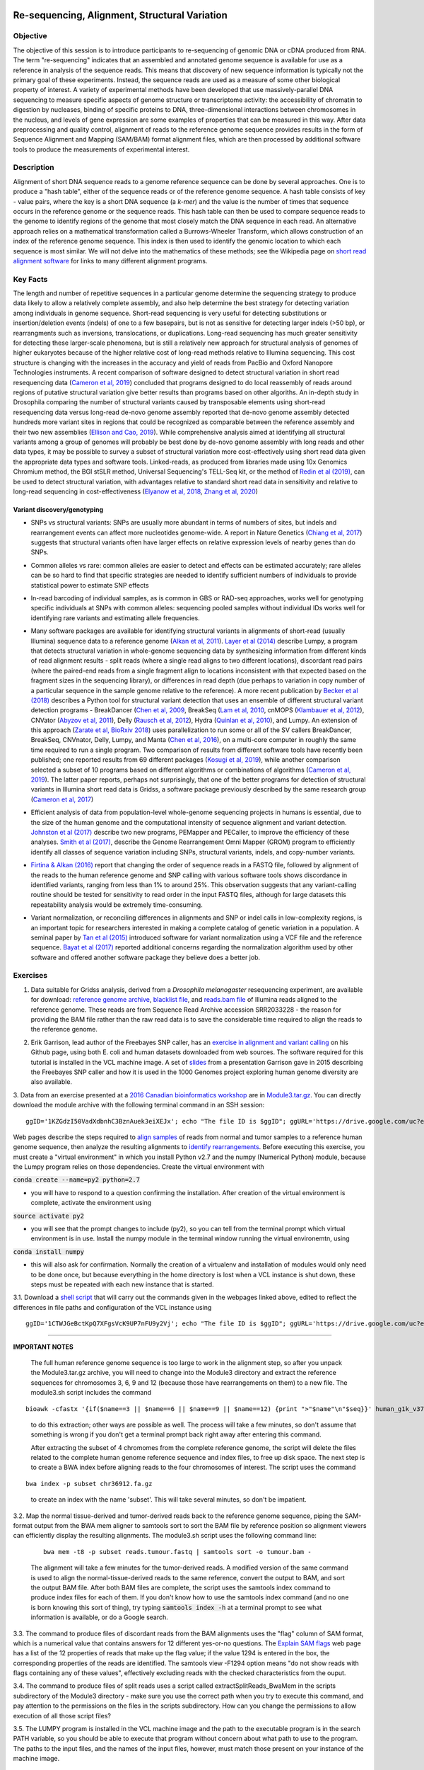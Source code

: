 .. image:: /Images/NC_State.gif
   :target: http://www.ncsu.edu


.. role:: bash(code)
   :language: bash


Re-sequencing, Alignment, Structural Variation
==============================================


Objective
*********

The objective of this session is to introduce participants to re-sequencing of genomic DNA or cDNA produced from RNA. The term "re-sequencing" indicates that an assembled and annotated genome sequence is available for use as a reference in analysis of the sequence reads. This means that discovery of new sequence information is typically not the primary goal of these experiments. Instead, the sequence reads are used as a measure of some other biological property of interest. A variety of experimental methods have been developed that use massively-parallel DNA sequencing to measure specific aspects of genome structure or transcriptome activity: the accessibility of chromatin to digestion by nucleases, binding of specific proteins to DNA, three-dimensional interactions between chromosomes in the nucleus, and levels of gene expression are some examples of properties that can be measured in this way. After data preprocessing and quality control, alignment of reads to the reference genome sequence provides results in the form of Sequence Alignment and Mapping (SAM/BAM) format alignment files, which are then processed by additional software tools to produce the measurements of experimental interest.


Description
***********

Alignment of short DNA sequence reads to a genome reference sequence can be done by several approaches. One is to produce a "hash table", either of the sequence reads or of the reference genome sequence. A hash table consists of key - value pairs, where the key is a short DNA sequence (a *k-mer*) and the value is the number of times that sequence occurs in the reference genome or the sequence reads. This hash table can then be used to compare sequence reads to the genome to identify regions of the genome that most closely match the DNA sequence in each read. An alternative approach relies on a mathematical transformation called a Burrows-Wheeler Transform, which allows construction of an index of the reference genome sequence. This index is then used to identify the genomic location to which each sequence is most similar.  We will not delve into the mathematics of these methods; see the Wikipedia page on `short read alignment software <http://en.wikipedia.org/wiki/List_of_sequence_alignment_software#Short-Read_Sequence_Alignment>`_ for links to many different alignment programs. 


Key Facts
*********

The length and number of repetitive sequences in a particular genome determine the sequencing strategy to produce data likely to allow a relatively complete assembly, and also help determine the best strategy for detecting variation among individuals in genome sequence. Short-read sequencing is very useful for detecting substitutions or insertion/deletion events (indels) of one to a few basepairs, but is not as sensitive for detecting larger indels (>50 bp), or rearrangments such as inversions, translocations, or duplications. Long-read sequencing has much greater sensitivity for detecting these larger-scale phenomena, but is still a relatively new approach for structural analysis of genomes of higher eukaryotes because of the higher relative cost of long-read methods relative to Illumina sequencing. This cost structure is changing with the increases in the accuracy and yield of reads from PacBio and Oxford Nanopore Technologies instruments. A recent comparison of software designed to detect structural variation in short read resequencing data (`Cameron et al, 2019 <https://www.nature.com/articles/s41467-019-11146-4>`_) concluded that programs designed to do local reassembly of reads around regions of putative structural variation give better results than programs based on other algoriths. An in-depth study in Drosophila comparing the number of structural variants caused by transposable elements using short-read resequencing data versus long-read de-novo genome assembly reported that de-novo genome assembly detected hundreds more variant sites in regions that could be recognized as comparable between the reference assembly and their two new assemblies (`Ellison and Cao, 2019 <https://academic.oup.com/nar/article/48/1/290/5637587>`_). While comprehensive analysis aimed at identifying all structural variants among a group of genomes will probably be best done by de-novo genome assembly with long reads and other data types, it may be possible to survey a subset of structural variation more cost-effectively using short read data given the appropriate data types and software tools. Linked-reads, as produced from libraries made using 10x Genomics Chromium method, the BGI stSLR method, Universal Sequencing's TELL-Seq kit, or the method of `Redin et al (2019) <https://www.nature.com/articles/s41598-019-54446-x>`_, can be used to detect structural variation, with advantages relative to standard short read data in sensitivity and relative to long-read sequencing in cost-effectiveness (`Elyanow et al, 2018 <https://academic.oup.com/bioinformatics/article/34/2/353/4590027>`_, `Zhang et al, 2020 <https://academic.oup.com/nargab/article/2/1/lqz018/5661105>`_)


Variant discovery/genotyping
----------------------------

+ SNPs vs structural variants: SNPs are usually more abundant in terms of numbers of sites, but indels and rearrangement events can affect more nucleotides genome-wide. A report in Nature Genetics (`Chiang et al, 2017 <http://www.nature.com/ng/journal/vaop/ncurrent/full/ng.3834.html>`_) suggests that structural variants often have larger effects on relative expression levels of nearby genes than do SNPs.

\

+ Common alleles vs rare: common alleles are easier to detect and effects can be estimated accurately; rare alleles can be so hard to find that specific strategies are needed to identify sufficient numbers of individuals to provide statistical power to estimate SNP effects

\

+ In-read barcoding of individual samples, as is common in GBS or RAD-seq approaches, works well for genotyping specific individuals at SNPs with common alleles: sequencing pooled samples without individual IDs works well for identifying rare variants and estimating allele frequencies. 

\

+ Many software packages are available for identifying structural variants in alignments of short-read (usually Illumina) sequence data to a reference genome (`Alkan et al, 2011 <https://www.nature.com/nrg/journal/v12/n5/full/nrg2958.html>`_). `Layer et al (2014) <https://genomebiology.biomedcentral.com/articles/10.1186/gb-2014-15-6-r84>`_ describe Lumpy, a program that detects structural variation in whole-genome sequencing data by synthesizing information from different kinds of read alignment results - split reads (where a single read aligns to two different locations), discordant read pairs (where the paired-end reads from a single fragment align to locations inconsistent with that expected based on the fragment sizes in the sequencing library), or differences in read depth (due perhaps to variation in copy number of a particular sequence in the sample genome relative to the reference). A more recent publication by `Becker et al (2018) <https://genomebiology.biomedcentral.com/articles/10.1186/s13059-018-1404-6>`_ describes a Python tool for structural variant detection that uses an ensemble of different structural variant detection programs - BreakDancer (`Chen et al, 2009 <https://www.nature.com/articles/nmeth.1363>`_, BreakSeq (`Lam et al, 2010 <https://www.ncbi.nlm.nih.gov/pmc/articles/PMC2951730/>`_, cnMOPS (`Klambauer et al, 2012 <https://academic.oup.com/nar/article/40/9/e69/1136601>`_), CNVator (`Abyzov et al, 2011 <https://genome.cshlp.org/content/21/6/974.long>`_), Delly (`Rausch et al, 2012 <https://academic.oup.com/bioinformatics/article/28/18/i333/245403>`_), Hydra (`Quinlan et al, 2010 <https://genome.cshlp.org/content/20/5/623.long>`_), and Lumpy. An extension of this approach (`Zarate et al, BioRxiv 2018 <https://www.biorxiv.org/content/biorxiv/early/2018/09/23/424267.full.pdf>`_) uses parallelization to run some or all of the SV callers BreakDancer, BreakSeq, CNVnator, Delly, Lumpy, and Manta (`Chen et al, 2016 <https://www.ncbi.nlm.nih.gov/pubmed/26647377>`_), on a multi-core computer in roughly the same time required to run a single program. Two comparison of results from different software tools have recently been published; one reported results from 69 different packages (`Kosugi et al, 2019 <https://genomebiology.biomedcentral.com/articles/10.1186/s13059-019-1720-5>`_), while another comparison selected a subset of 10 programs based on different algorithms or combinations of algorithms (`Cameron et al, 2019 <https://www.nature.com/articles/s41467-019-11146-4>`_). The latter paper reports, perhaps not surprisingly, that one of the better programs for detection of structural variants in Illumina short read data is Gridss, a software package previously described by the same research group (`Cameron et al, 2017 <https://genome.cshlp.org/content/27/12/2050>`_)

\

+ Efficient analysis of data from population-level whole-genome sequencing projects in humans is essential, due to the size of the human genome and the computational intensity of sequence alignment and variant detection. `Johnston et al (2017) <http://www.pnas.org/content/114/10/E1923.full>`_ describe two new programs, PEMapper and PECaller, to improve the efficiency of these analyses. `Smith et al (2017) <https://academic.oup.com/gigascience/article/6/10/1/4160384>`_, describe the Genome Rearrangement Omni Mapper (GROM) program to efficiently identify all classes of sequence variation including SNPs, structural variants, indels, and copy-number variants.

\

+ `Firtina & Alkan (2016) <https://academic.oup.com/bioinformatics/article/32/15/2243/1743552>`_ report that changing the order of sequence reads in a FASTQ file, followed by alignment of the reads to the human reference genome and SNP calling with various software tools shows discordance in identified variants, ranging from less than 1% to around 25%. This observation suggests that any variant-calling routine should be tested for sensitivity to read order in the input FASTQ files, although for large datasets this repeatability analysis would be extremely time-consuming.

\

+ Variant normalization, or reconciling differences in alignments and SNP or indel calls in low-complexity regions, is an important topic for researchers interested in making a complete catalog of genetic variation in a population. A seminal paper by `Tan et al (2015) <https://www.ncbi.nlm.nih.gov/pubmed/25701572>`_ introduced software for variant normalization using a VCF file and the reference sequence.  `Bayat et al (2017) <https://www.ncbi.nlm.nih.gov/pubmed/27993787>`_ reported additional concerns regarding the normalization algorithm used by other software and offered another software package they believe does a better job.


\


Exercises
*********

1. Data suitable for Gridss analysis, derived from a *Drosophila melanogaster* resequencing experiment, are available for download:  `reference genome archive <https://drive.google.com/a/ncsu.edu/file/d/18wFOo9cWuL30k2QBnQz_Ib9k3sDb2Tss>`_,    `blacklist file <https://drive.google.com/a/ncsu.edu/file/d/1bz6C8s9cT1qKpDkLUKDQNVaGSRxxwPqg>`_, and  `reads.bam file <https://drive.google.com/a/ncsu.edu/file/d/1_Pitwa44t4nbvzPh_N73CFJyUQxQe9FR>`_  of Illumina reads aligned to the reference genome. These reads are from Sequence Read Archive accession SRR2033228 - the reason for providing the BAM file rather than the raw read data is to save the considerable time required to align the reads to the reference genome.

\

2. Erik Garrison, lead author of the Freebayes SNP caller, has an `exercise in alignment and variant calling <https://github.com/ekg/alignment-and-variant-calling-tutorial>`_ on his Github page, using both E. coli and human datasets downloaded from web sources. The software required for this tutorial is installed in the VCL machine image. A set of `slides <https://drive.google.com/open?id=1XR3kHmCQrTMs007oFKyMs-Qo04lW30vU>`_ from a presentation Garrison gave in 2015 describing the Freebayes SNP caller and how it is used in the 1000 Genomes project exploring human genome diversity are also available.

\

3. Data from an exercise presented at a `2016 Canadian bioinformatics workshop <http://bioinformatics-ca.github.io/bioinformatics_for_cancer_genomics_2016/>`_ are in `Module3.tar.gz <https://drive.google.com/open?id=1KZGdzI50VadXdbnhC3BznAuek3eiXEJx>`_. You can directly download the module archive with the following terminal command in an SSH session:
::

	ggID='1KZGdzI50VadXdbnhC3BznAuek3eiXEJx'; echo "The file ID is $ggID"; ggURL='https://drive.google.com/uc?export=download'; filename="$(curl --insecure -sc /tmp/gcookie "${ggURL}&id=${ggID}" | grep -o '="uc-name.*</span>' | sed 's/.*">//;s/<.a> .*//')"; getcode="$(awk '/_warning_/ {print $NF}' /tmp/gcookie)"; curl --insecure -LOJb /tmp/gcookie "${ggURL}&confirm=${getcode}&id=${ggID}"

\

Web pages describe the steps required to `align samples <http://bioinformatics-ca.github.io/bioinformatics_for_cancer_genomics_2016/mapping>`_ of reads from normal and tumor samples to a reference human genome sequence, then analyze the resulting alignments to `identify rearrangements <http://bioinformatics-ca.github.io/bioinformatics_for_cancer_genomics_2016/rearrangement>`_. Before executing this exercise, you must create a "virtual environment" in which you install Python v2.7 and the numpy (Numerical Python) module, because the Lumpy program relies on those dependencies. Create the virtual environment with 

:code:`conda create --name=py2 python=2.7` 

- you will have to respond to a question confirming the installation. After creation of the virtual environment is complete, activate the environment using 

:code:`source activate py2` 

- you will see that the prompt changes to include (py2), so you can tell from the terminal prompt which virtual environment is in use. Install the numpy module in the terminal window running the virtual environemtn, using 

:code:`conda install numpy` 

- this will also ask for confirmation. Normally the creation of a virtualenv and installation of modules would only need to be done once, but because everything in the home directory is lost when a VCL instance is shut down, these steps must be repeated with each new instance that is started.

\

3.1. Download a `shell script <https://drive.google.com/open?id=1CTWJGeBctKpQ7XFgsVcK9UP7nFU9y2Vj>`_ that will carry out the commands given in the webpages linked above, edited to reflect the differences in file paths and configuration of the VCL instance using 
::

	ggID='1CTWJGeBctKpQ7XFgsVcK9UP7nFU9y2Vj'; echo "The file ID is $ggID"; ggURL='https://drive.google.com/uc?export=download'; filename="$(curl --insecure -sc /tmp/gcookie "${ggURL}&id=${ggID}" | grep -o '="uc-name.*</span>' | sed 's/.*">//;s/<.a> .*//')"; getcode="$(awk '/_warning_/ {print $NF}' /tmp/gcookie)"; curl --insecure -LOJb /tmp/gcookie "${ggURL}&confirm=${getcode}&id=${ggID}"
 

------------------
	
**IMPORTANT NOTES**

	The full human reference genome sequence is too large to work in the alignment step, so after you unpack the Module3.tar.gz archive, you will need to change into the Module3 directory and extract the reference sequences for chromosomes 3, 6, 9 and 12 (because those have rearrangements on them) to a new file. The module3.sh script includes the command 
::

	bioawk -cfastx '{if($name==3 || $name==6 || $name==9 || $name==12) {print ">"$name"\n"$seq}}' human_g1k_v37.fasta | fold | gzip > chr36912.fa.gz

\	
			to do this extraction; other ways are possible as well. The process will take a few minutes, so don't assume that something is wrong if you don't get a terminal prompt back right away after entering this command.

			After extracting the subset of 4 chromomes from the complete reference genome, the script will delete the files related to the complete human genome reference sequence and index files, to free up disk space.
			The next step is to create a BWA index before aligning reads to the four chromosomes of interest. The script uses the command 

::

	bwa index -p subset chr36912.fa.gz

\

		to create an index with the name 'subset'. This will take several minutes, so don't be impatient.



\

3.2. Map the normal tissue-derived and tumor-derived reads back to the reference genome sequence, piping the SAM-format output from the BWA mem aligner to samtools sort to sort the BAM file by reference position so alignment viewers can efficiently display the resulting alignments. The module3.sh script uses the following command line:

 ::

	bwa mem -t8 -p subset reads.tumour.fastq | samtools sort -o tumour.bam - 


\



	The alignment will take a few minutes for the tumor-derived reads. A modified version of the same command is used to align the normal-tissue-derived reads to the same reference, convert the output to BAM, and sort the output BAM file. After both BAM files are complete, the script uses the samtools index command to produce index files for each of them. If you don't know how to use the samtools index command (and no one is born knowing this sort of thing), try typing :code:`samtools index -h` at a terminal prompt to see what information is available, or do a Google search.


\



3.3. The command to produce files of discordant reads from the BAM alignments uses the "flag" column of SAM format, which is a numerical value that contains answers for 12 different yes-or-no questions. The `Explain SAM flags <https://broadinstitute.github.io/picard/explain-flags.html>`_ web page has a list of the 12 properties of reads that make up the flag value; if the value 1294 is entered in the box, the corresponding properties of the reads are identified. The samtools view -F1294 option means "do not show reads with flags containing any of these values", effectively excluding reads with the checked characteristics from the ouput.

\

3.4. The command to produce files of split reads uses a script called extractSplitReads_BwaMem in the scripts subdirectory of the Module3 directory - make sure you use the correct path when you try to execute this command, and pay attention to the permissions on the files in the scripts subdirectory. How can you change the permissions to allow execution of all those script files?

\

3.5. The LUMPY program is installed in the VCL machine image and the path to the executable program is in the search PATH variable, so you should be able to execute that program without concern about what path to use to the program. The paths to the input files, and the names of the input files, however, must match those present on your instance of the machine image.


Additional Resources
********************

+ Information on the Sequence Alignment and Mapping (SAM) format is available at a University of Michigan `wiki <https://genome.sph.umich.edu/wiki/SAM>`_, at `Dave’s Wiki <https://davetang.org/wiki/tiki-index.php?page=SAM>`_, and in the SAM format `specification <https://samtools.github.io/hts-specs/SAMv1.pdf>`_. 

\

+ Quality control of alignment files is a valuable preliminary step before investing significant time and effort in analysis. A package called *indexcov* is available to efficiently summarize coverage of different genomic regions within a single sample, or uniformity of coverage across multiple samples, beginning with alignments in BAM or CRAM formats. See Indexcov: fast coverage quality control for whole-genome sequencing. `GigaScience 6:1-6, 2017 <https://www.ncbi.nlm.nih.gov/pmc/articles/PMC5737511/>`_

\

+ Genomic rearrangements in Arabidopsis considered as quantitative traits. `Imprialou et al, Genetics 205:1425-1441  <http://www.genetics.org/content/205/4/1425>`_, 2017. *This paper describes a strategy for mapping likely locations of structural rearrangements in a segregating population of recombinant inbred lines using low-coverage (0.3x) whole-genome resequencing.*

\

+ LUMPY: a probabilistic framework for structural variant discovery. `Chiang et al, Genome Biology 15:R84, <https://genomebiology.biomedcentral.com/articles/10.1186/gb-2014-15-6-r84>`_ 2014.

\

+ CNVnator: An approach to discover, genotype, and characterize typical and atypical CNVs from family and population genome sequencing. Abyzov et al, `Genome Research 21: 974-984, <http://genome.cshlp.org/content/21/6/974.full>`_ 2011.

\

+ Canvas: versatile and scalable detection of copy number variants. Roller et al., `Bioinformatics  32: 2375-2377, <https://academic.oup.com/bioinformatics/article/32/15/2375/1743834/Canvas-versatile-and-scalable-detection-of-copy>`_ 2016.

\

+ Genome structural variation discovery and genotyping. Alkan et al, `Nature Reviews Genetics 12:363-376, <http://www.nature.com/nrg/journal/v12/n5/full/nrg2958.html>`_ 2011.




Last modified 4 February 2020.
Edits by `Ross Whetten <https://github.com/rwhetten>`_, `Will Kohlway <https://github.com/wkohlway>`_, & `Maria Adonay <https://github.com/amalgamaria>`_.
